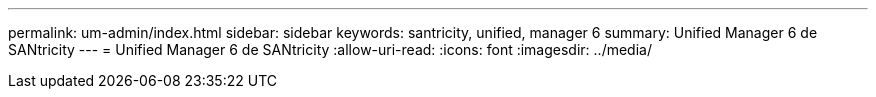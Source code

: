 ---
permalink: um-admin/index.html 
sidebar: sidebar 
keywords: santricity, unified, manager 6 
summary: Unified Manager 6 de SANtricity 
---
= Unified Manager 6 de SANtricity
:allow-uri-read: 
:icons: font
:imagesdir: ../media/


